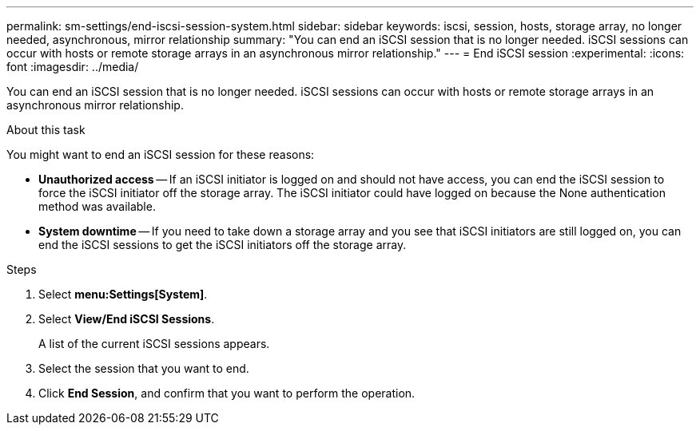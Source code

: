 ---
permalink: sm-settings/end-iscsi-session-system.html
sidebar: sidebar
keywords: iscsi, session, hosts, storage array, no longer needed, asynchronous, mirror relationship
summary: "You can end an iSCSI session that is no longer needed. iSCSI sessions can occur with hosts or remote storage arrays in an asynchronous mirror relationship."
---
= End iSCSI session
:experimental:
:icons: font
:imagesdir: ../media/

[.lead]
You can end an iSCSI session that is no longer needed. iSCSI sessions can occur with hosts or remote storage arrays in an asynchronous mirror relationship.

.About this task

You might want to end an iSCSI session for these reasons:

* *Unauthorized access* -- If an iSCSI initiator is logged on and should not have access, you can end the iSCSI session to force the iSCSI initiator off the storage array. The iSCSI initiator could have logged on because the None authentication method was available.
* *System downtime* -- If you need to take down a storage array and you see that iSCSI initiators are still logged on, you can end the iSCSI sessions to get the iSCSI initiators off the storage array.

.Steps

. Select *menu:Settings[System]*.
. Select *View/End iSCSI Sessions*.
+
A list of the current iSCSI sessions appears.

. Select the session that you want to end.
. Click *End Session*, and confirm that you want to perform the operation.
